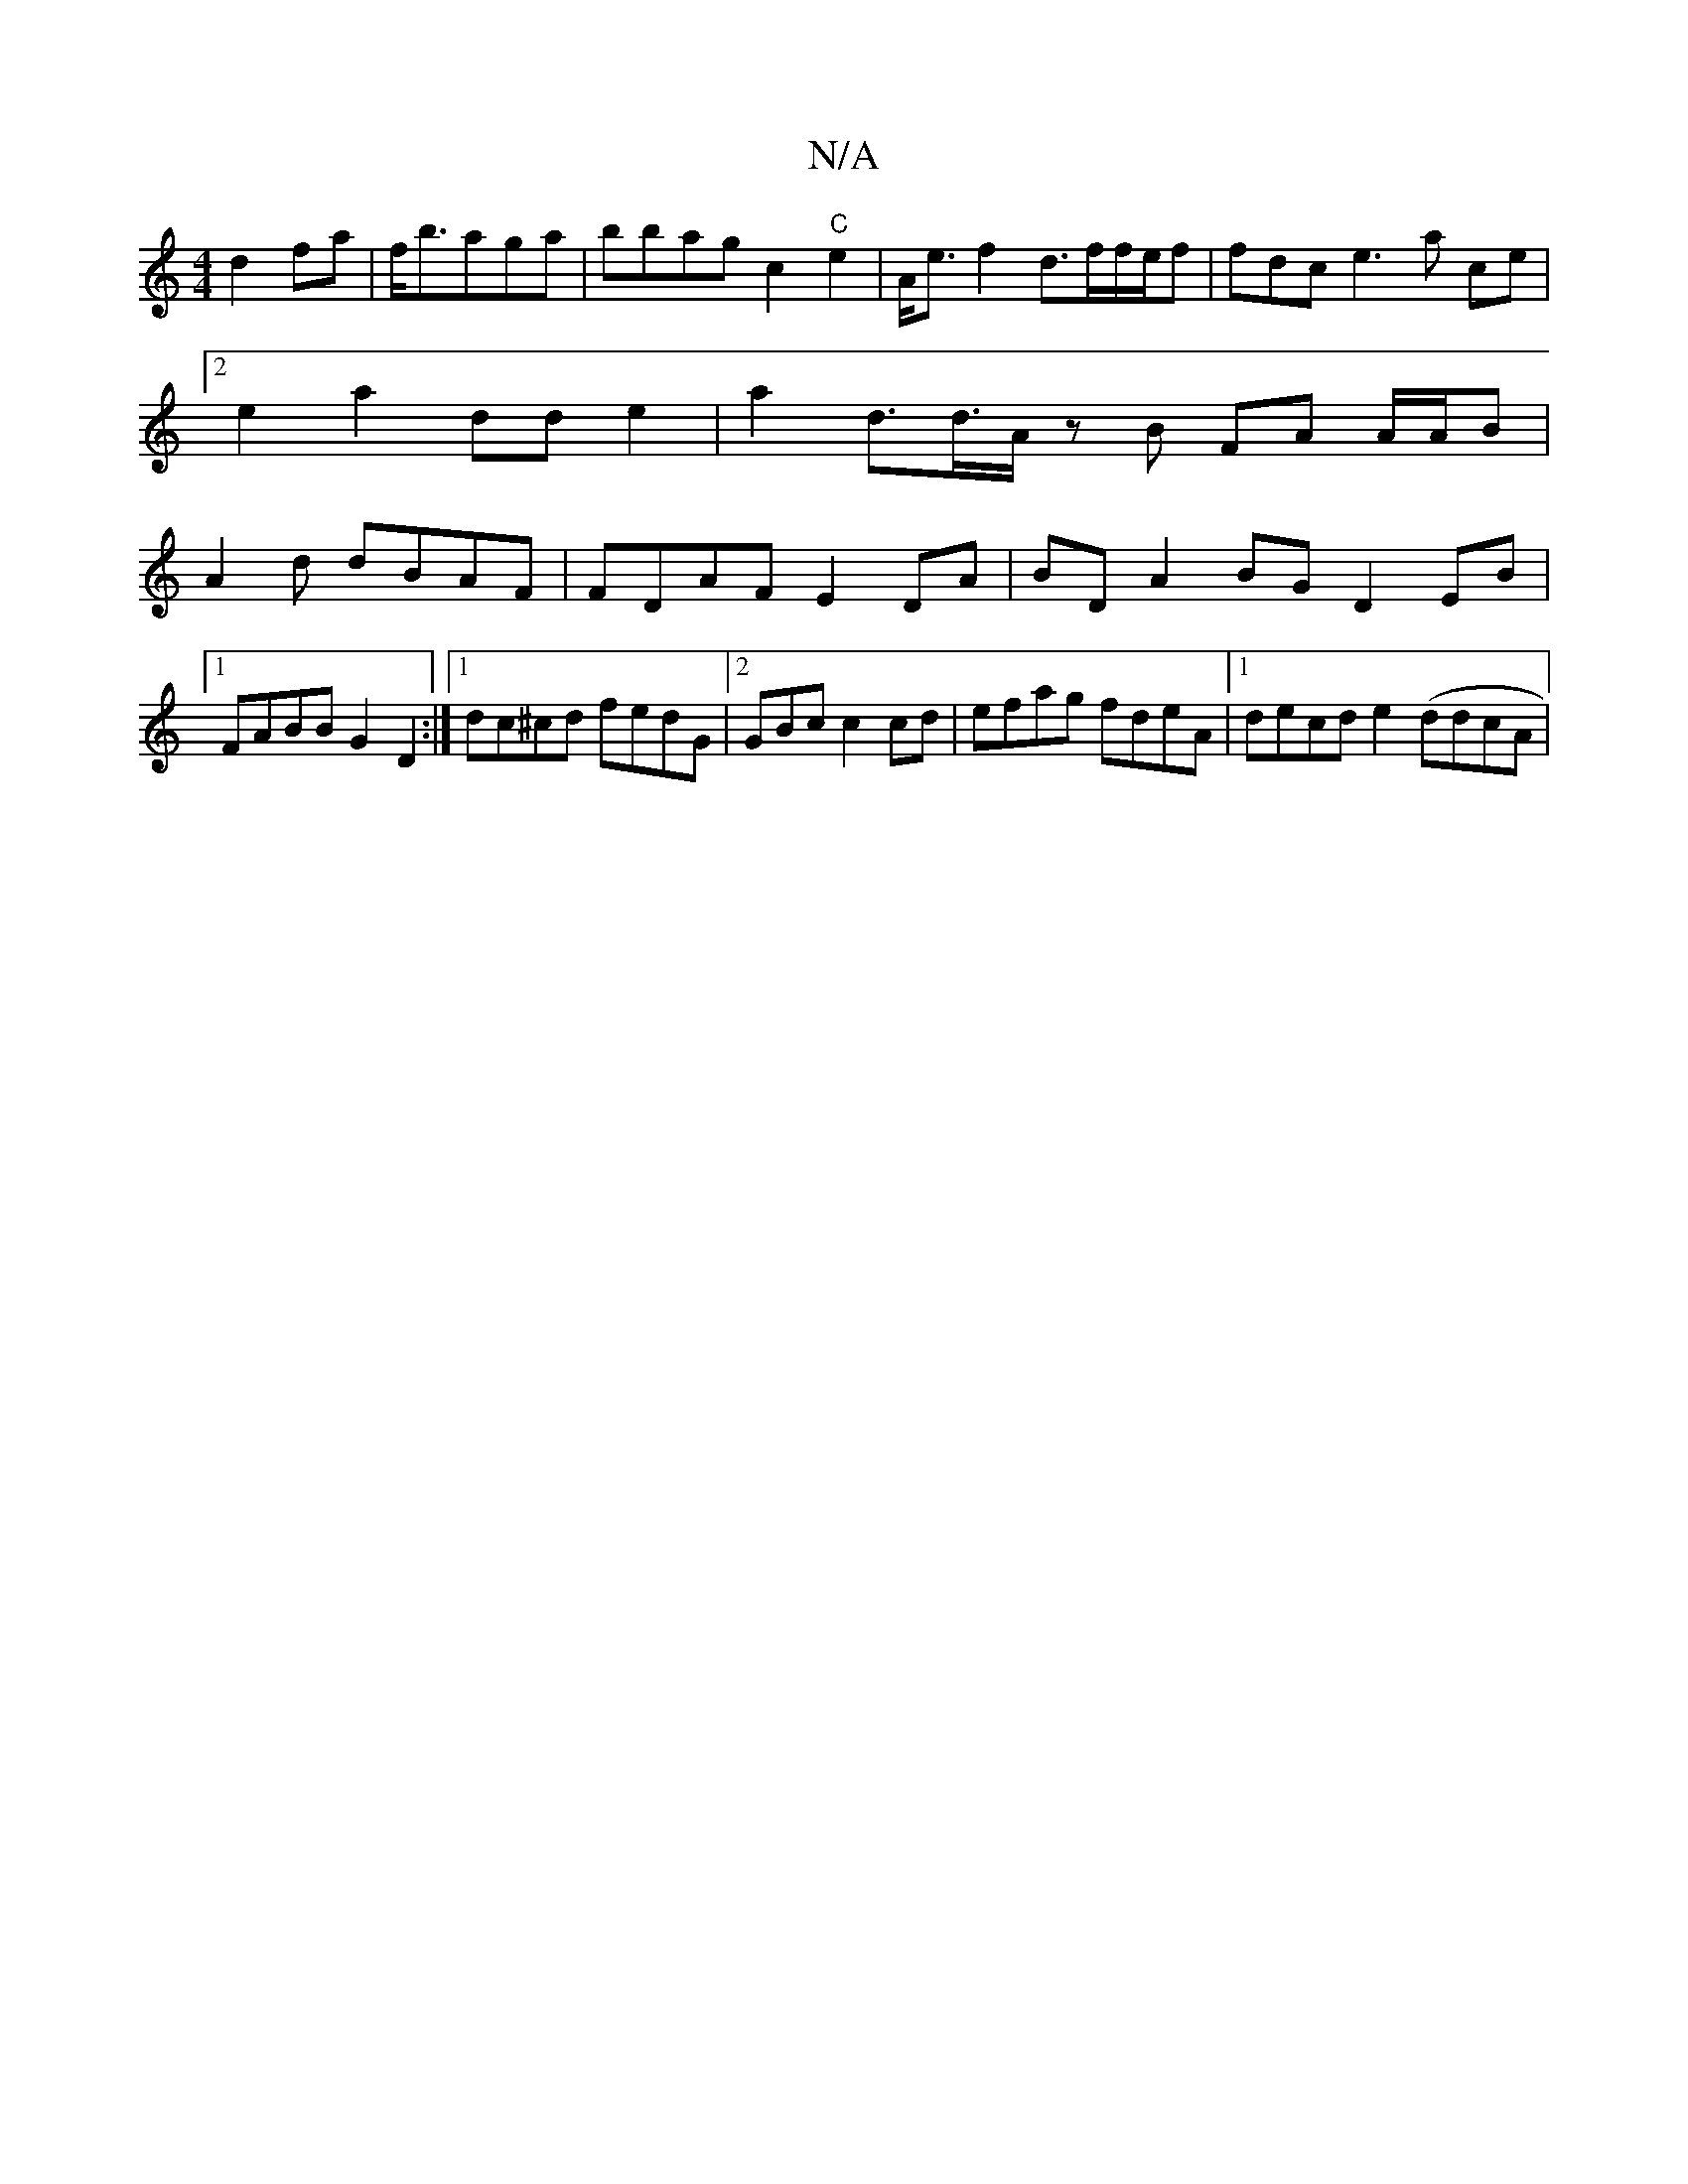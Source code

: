X:1
T:N/A
M:4/4
R:N/A
K:Cmajor
 d2fa|f<baga | bbag c2 "C"e2|A<e f2 d>ff/e/f | fdce3a ce |
[2 e2 a2 dde2 | a2 d>d>A zB FA A/A/B|
A2d dBAF | FDAF E2DA | BDA2 BG D2EB|1 FABB G2 D2:|1 dc^cd fedG |2GBc c2cd | efag fdeA |1 decd e2 (ddcA|